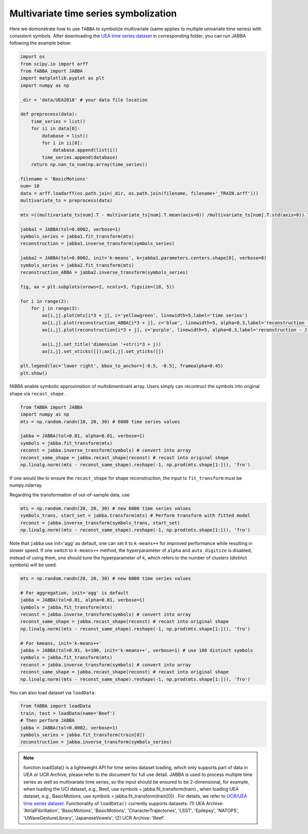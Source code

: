Multivariate time series symbolization
======================================


Here we domonstrate how to use ``fABBA`` to symbolize multivariate (same applies to multiple univariate time series) with consistent symbols. After downloading the `UEA time series dataset <https://www.timeseriesclassification.com/>`_ in corresponding folder, you can run JABBA following the example below:


.. code:: python

    import os
    from scipy.io import arff
    from fABBA import JABBA
    import matplotlib.pyplot as plt
    import numpy as np

    _dir = 'data/UEA2018' # your data file location

    def preprocess(data):
        time_series = list()
        for ii in data[0]:
            database = list()
            for i in ii[0]:
                database.append(list(i))
            time_series.append(database)
        return np.nan_to_num(np.array(time_series))

    filename = 'BasicMotions'
    num= 10
    data = arff.loadarff(os.path.join(_dir, os.path.join(filename, filename+'_TRAIN.arff')))
    multivariate_ts = preprocess(data)

    mts =((multivariate_ts[num].T - multivariate_ts[num].T.mean(axis=0)) /multivariate_ts[num].T.std(axis=0)).T

    jabba1 = JABBA(tol=0.0002, verbose=1)
    symbols_series = jabba1.fit_transform(mts)
    reconstruction = jabba1.inverse_transform(symbols_series)
    
    jabba2 = JABBA(tol=0.0002, init='k-means', k=jabba1.parameters.centers.shape[0], verbose=0)
    symbols_series = jabba2.fit_transform(mts)
    reconstruction_ABBA = jabba2.inverse_transform(symbols_series)
    
    fig, ax = plt.subplots(nrows=2, ncols=3, figsize=(18, 5))
    
    for i in range(2):
        for j in range(3):
            ax[i,j].plot(mts[i*3 + j], c='yellowgreen', linewidth=5,label='time series')
            ax[i,j].plot(reconstruction_ABBA[i*3 + j], c='blue', linewidth=5, alpha=0.3,label='reconstruction - J-ABBA')
            ax[i,j].plot(reconstruction[i*3 + j], c='purple', linewidth=5, alpha=0.3,label='reconstruction - J-fABBA')
    
            ax[i,j].set_title('dimension '+str(i*3 + j))
            ax[i,j].set_xticks([]);ax[i,j].set_yticks([])
    
    plt.legend(loc='lower right', bbox_to_anchor=[-0.5, -0.5], framealpha=0.45)
    plt.show()


.. image:: images/jabba/all_BasicMotions56.png
    :width: 720


fABBA enable symbolic approximation of multidimentioanl array. Users simply can recontruct the symbols into original shape via ``recast_shape`` . 

.. code:: python
    
    from fABBA import JABBA
    import numpy as np
    mts = np.random.randn(10, 20, 30) # 6000 time series values
    
    jabba = JABBA(tol=0.01, alpha=0.01, verbose=1)
    symbols = jabba.fit_transform(mts)
    reconst = jabba.inverse_transform(symbols) # convert into array
    reconst_same_shape = jabba.recast_shape(reconst) # recast into original shape
    np.linalg.norm((mts - reconst_same_shape).reshape(-1, np.prod(mts.shape[1:])), 'fro')

If one would like to ensure the ``recast_shape`` for shape reconstruction, the input to ``fit_transform`` must be numpy.ndarray.


Regarding the transformation of out-of-sample data, use

.. code:: python

    mts = np.random.randn(20, 20, 30) # new 6000 time series values
    symbols_trans, start_set = jabba.transform(mts) # Perform transform with fitted model
    reconst = jabba.inverse_transform(symbols_trans, start_set)
    np.linalg.norm((mts - reconst_same_shape).reshape(-1, np.prod(mts.shape[1:])), 'fro')


.. 

Note that ``jabba`` use init='agg' as default, one can set it to ``k-means++`` for improved performance while resulting in slower speed. If one switch to ``k-means++`` method, the hyperparameter of ``alpha`` and ``auto_digitize`` is disabled, instead of using them, one should tune the hyperparameter of ``k``, which refers to the number of clusters (distinct symbols) will be used. 

.. code:: python
 
    mts = np.random.randn(20, 20, 30) # new 6000 time series values
    
    # For aggregation, init='agg' is default
    jabba = JABBA(tol=0.01, alpha=0.01, verbose=1)
    symbols = jabba.fit_transform(mts)
    reconst = jabba.inverse_transform(symbols) # convert into array
    reconst_same_shape = jabba.recast_shape(reconst) # recast into original shape
    np.linalg.norm((mts - reconst_same_shape).reshape(-1, np.prod(mts.shape[1:])), 'fro')

    # For kmeans, init='k-means++'
    jabba = JABBA(tol=0.01, k=100, init='k-means++', verbose=1) # use 100 distinct symbols
    symbols = jabba.fit_transform(mts)
    reconst = jabba.inverse_transform(symbols) # convert into array
    reconst_same_shape = jabba.recast_shape(reconst) # recast into original shape
    np.linalg.norm((mts - reconst_same_shape).reshape(-1, np.prod(mts.shape[1:])), 'fro')


You can also load dataset via ``loadData``:

.. code:: python
    
    from fABBA import loadData
    train, test = loadData(name='Beef') 
    # Then perform JABBA
    jabba = JABBA(tol=0.0002, verbose=1)
    symbols_series = jabba.fit_transform(train[0])
    reconstruction = jabba.inverse_transform(symbols_series)

.. admonition:: Note
    
        function loadData() is a lightweight API for time series dataset loading, which only supports part of data in UEA or UCR Archive, please refer to the document for full use detail. JABBA is used to process multiple time series as well as multivariate time series, so the input should be ensured to be 2-dimensional, for example, when loading the UCI dataset, e.g., Beef, use symbols = jabba.fit_transform(train) , when loading UEA dataset, e.g., BasicMotions, use symbols = jabba.fit_transform(train[0]) . For details, we refer to `UCR/UEA time series dataset <https://www.timeseriesclassification.com/>`_.
        Functionality of ``loadData()`` currently supports datasets: (1) UEA Archive: 'AtrialFibrillation', 'BasicMotions', 'BasicMotions', 'CharacterTrajectories', 'LSST', 'Epilepsy', 'NATOPS', 'UWaveGestureLibrary', 'JapaneseVowels'; (2) UCR Archive: 'Beef'.
    
